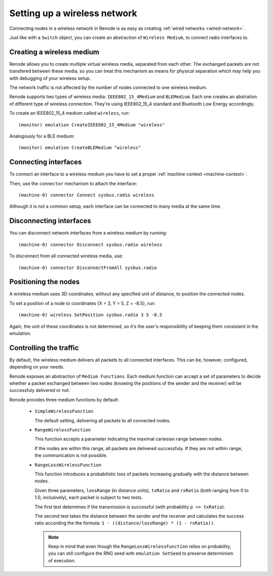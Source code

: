 .. _wireless-network:

Setting up a wireless network
=============================

Connecting nodes in a wireless network in Renode is as easy as creating :ref:`wired networks <wired-network>`.

Just like with a ``Switch`` object, you can create an abstraction of ``Wireless Medium``, to connect radio interfaces to.

.. _creating-wireless-medium:

Creating a wireless medium
--------------------------

Renode allows you to create multiple virtual wireless media, separated from each other.
The exchanged packets are not transfered between these media, so you can treat this mechanism as means for physical separation which may help you with debugging of your wireless setup.

The network traffic is not affected by the number of nodes connected to one wireless medium.

Renode supports two types of wireless media: ``IEEE802_15_4Medium`` and ``BLEMedium``.
Each one creates an abstration of different type of wireless connection. They're using IEEE802_15_4 standard and Bluetooth Low Energy accordingly.

To create an IEEE802_15_4 medium called ``wireless``, run::

    (monitor) emulation CreateIEEE802_15_4Medium "wireless"

Analogously for a BLE medium::
   
    (monitor) emulation CreateBLEMedium "wireless"

Connecting interfaces
---------------------

To connect an interface to a wireless medium you have to set a proper :ref:`machine context <machine-context>`.

Then, use the ``connector`` mechanism to attach the interface::

    (machine-0) connector Connect sysbus.radio wireless

Although it is not a common setup, each interface can be connected to many media at the same time.

Disconnecting interfaces
------------------------

You can disconnect network interfaces from a wireless medium by running::

    (machine-0) connector Disconnect sysbus.radio wireless

To disconnect from all connected wireless media, use::

    (machine-0) connector DisconnectFromAll sysbus.radio

Positioning the nodes
---------------------

A wireless medium uses 3D coordinates, without any specified unit of distance, to position the connected nodes.

To set a position of a node to coordinates {X = 3, Y = 5, Z = -8.5}, run::

    (machine-0) wireless SetPosition sysbus.radio 3 5 -8.5

Again, the unit of these coordinates is not determined, so it's the user's responsibility of keeping them consistent in the emulation.

Controlling the traffic
-----------------------

By default, the wireless medium delivers all packets to all connected interfaces.
This can be, however, configured, depending on your needs.

Renode exposes an abstraction of ``Medium Functions``.
Each medium function can accept a set of parameters to decide whether a packet exchanged between two nodes (knowing the positions of the sender and the receiver) will be successfuly delivered or not.

Renode provides three medium functions by default:

  * ``SimpleWirelessFunction``

    The default setting, delivering all packets to all connected nodes.

  * ``RangeWirelessFunction``

    This function accepts a parameter indicating the maximal cartesian range between nodes.

    If the nodes are within this range, all packets are delivered successfuly.
    If they are not within range, the communication is not possible.

  * ``RangeLossWirelessFunction``

    This function introduces a probabilistic loss of packets increasing gradually with the distance between nodes.

    Given three parameters, ``lossRange`` (in distance units), ``txRatio`` and ``rxRatio`` (both ranging from 0 to 1.0, inclusively), each packet is subject to two tests.

    The first test determines if the transmission is successful (with probability ``p >> txRatio``).

    The second test takes the distance between the sender and the receiver and calculates the success ratio according the the formula: ``1 - ((distance/lossRange) * (1 - rxRatio))``.

    .. note::
       Keep in mind that even though the ``RangeLossWirelessFunction`` relies on probability, you can still configure the RNG seed with ``emulation SetSeed`` to preserve determinism of execution.
